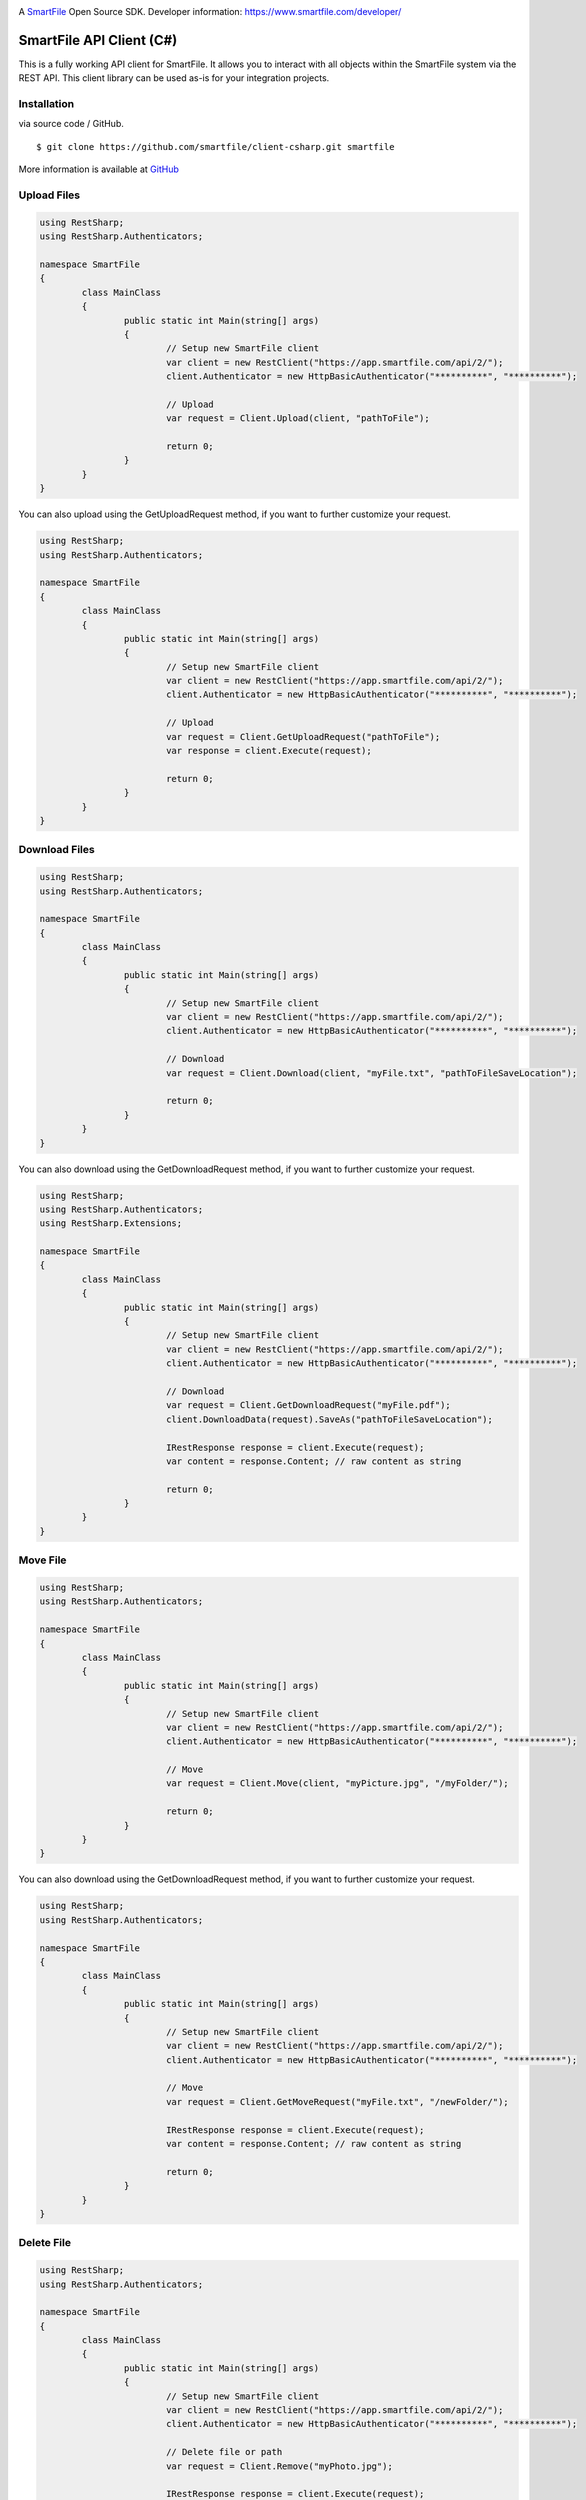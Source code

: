 .. image:: https://d2xtrvzo9unrru.cloudfront.net/brands/smartfile/logo.png
   :alt: SmartFile

A `SmartFile`_ Open Source SDK. Developer information: https://www.smartfile.com/developer/


SmartFile API Client (C#)
=========================
This is a fully working API client for SmartFile. It allows you to interact with all objects within the SmartFile system via the REST API. This client library can be used as-is for your integration projects.

Installation
--------------
via source code / GitHub.

::

    $ git clone https://github.com/smartfile/client-csharp.git smartfile

More information is available at `GitHub <https://github.com/smartfile/client-csharp>`_

Upload Files
--------------
.. code:: csharp

	using RestSharp;
	using RestSharp.Authenticators;

	namespace SmartFile
	{
		class MainClass
		{
			public static int Main(string[] args)
			{
				// Setup new SmartFile client
				var client = new RestClient("https://app.smartfile.com/api/2/");
				client.Authenticator = new HttpBasicAuthenticator("**********", "**********");

				// Upload
				var request = Client.Upload(client, "pathToFile");

				return 0;
			}
		}
	}


You can also upload using the GetUploadRequest method, if you want to further customize your request.

.. code:: csharp

	using RestSharp;
	using RestSharp.Authenticators;

	namespace SmartFile
	{
		class MainClass
		{
			public static int Main(string[] args)
			{
				// Setup new SmartFile client
				var client = new RestClient("https://app.smartfile.com/api/2/");
				client.Authenticator = new HttpBasicAuthenticator("**********", "**********");

				// Upload
				var request = Client.GetUploadRequest("pathToFile");
				var response = client.Execute(request);

				return 0;
			}
		}
	}


Download Files
------------------
.. code:: csharp

	using RestSharp;
	using RestSharp.Authenticators;

	namespace SmartFile
	{
		class MainClass
		{
			public static int Main(string[] args)
			{
				// Setup new SmartFile client
				var client = new RestClient("https://app.smartfile.com/api/2/");
				client.Authenticator = new HttpBasicAuthenticator("**********", "**********");

				// Download
				var request = Client.Download(client, "myFile.txt", "pathToFileSaveLocation");

				return 0;
			}
		}
	}


You can also download using the GetDownloadRequest method, if you want to further customize your request.

.. code:: csharp

	using RestSharp;
	using RestSharp.Authenticators;
	using RestSharp.Extensions;

	namespace SmartFile
	{
		class MainClass
		{
			public static int Main(string[] args)
			{
				// Setup new SmartFile client
				var client = new RestClient("https://app.smartfile.com/api/2/");
				client.Authenticator = new HttpBasicAuthenticator("**********", "**********");

				// Download
				var request = Client.GetDownloadRequest("myFile.pdf");
				client.DownloadData(request).SaveAs("pathToFileSaveLocation");

				IRestResponse response = client.Execute(request);
				var content = response.Content; // raw content as string

				return 0;
			}
		}
	}


Move File
------------------
.. code:: csharp

	using RestSharp;
	using RestSharp.Authenticators;

	namespace SmartFile
	{
		class MainClass
		{
			public static int Main(string[] args)
			{
				// Setup new SmartFile client
				var client = new RestClient("https://app.smartfile.com/api/2/");
				client.Authenticator = new HttpBasicAuthenticator("**********", "**********");

				// Move
				var request = Client.Move(client, "myPicture.jpg", "/myFolder/");

				return 0;
			}
		}
	}


You can also download using the GetDownloadRequest method, if you want to further customize your request.

.. code:: csharp

	using RestSharp;
	using RestSharp.Authenticators;

	namespace SmartFile
	{
		class MainClass
		{
			public static int Main(string[] args)
			{
				// Setup new SmartFile client
				var client = new RestClient("https://app.smartfile.com/api/2/");
				client.Authenticator = new HttpBasicAuthenticator("**********", "**********");

				// Move
				var request = Client.GetMoveRequest("myFile.txt", "/newFolder/");

				IRestResponse response = client.Execute(request);
				var content = response.Content; // raw content as string

				return 0;
			}
		}
	}

Delete File
------------------
.. code:: csharp

	using RestSharp;
	using RestSharp.Authenticators;

	namespace SmartFile
	{
		class MainClass
		{
			public static int Main(string[] args)
			{
				// Setup new SmartFile client
				var client = new RestClient("https://app.smartfile.com/api/2/");
				client.Authenticator = new HttpBasicAuthenticator("**********", "**********");

				// Delete file or path
				var request = Client.Remove("myPhoto.jpg");

				IRestResponse response = client.Execute(request);
				var content = response.Content; // raw content as string

				return 0;
			}
		}
	}


Other endpoints can be found here: https://app.smartfile.com/api/

.. _SmartFile: https://www.smartfile.com/
